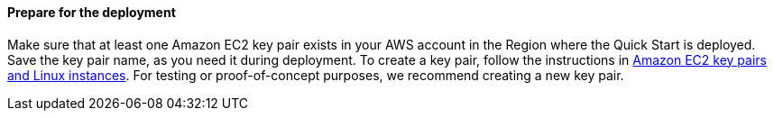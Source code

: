 // If no preperation is required, remove all content from here

==== Prepare for the deployment

Make sure that at least one Amazon EC2 key pair exists in your AWS account in the Region where the Quick Start is deployed. Save the key pair name, as you need it during deployment. To create a key pair, follow the instructions in https://docs.aws.amazon.com/AWSEC2/latest/UserGuide/ec2-key-pairs.html[Amazon EC2 key pairs and Linux instances^]. For testing or proof-of-concept purposes, we recommend creating a new key pair.